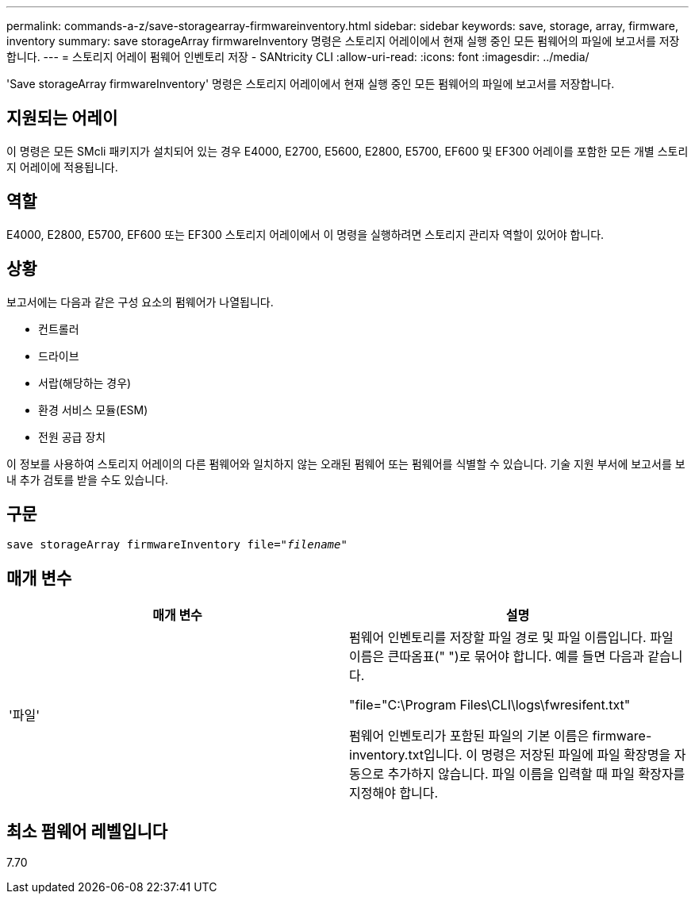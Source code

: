 ---
permalink: commands-a-z/save-storagearray-firmwareinventory.html 
sidebar: sidebar 
keywords: save, storage, array, firmware, inventory 
summary: save storageArray firmwareInventory 명령은 스토리지 어레이에서 현재 실행 중인 모든 펌웨어의 파일에 보고서를 저장합니다. 
---
= 스토리지 어레이 펌웨어 인벤토리 저장 - SANtricity CLI
:allow-uri-read: 
:icons: font
:imagesdir: ../media/


[role="lead"]
'Save storageArray firmwareInventory' 명령은 스토리지 어레이에서 현재 실행 중인 모든 펌웨어의 파일에 보고서를 저장합니다.



== 지원되는 어레이

이 명령은 모든 SMcli 패키지가 설치되어 있는 경우 E4000, E2700, E5600, E2800, E5700, EF600 및 EF300 어레이를 포함한 모든 개별 스토리지 어레이에 적용됩니다.



== 역할

E4000, E2800, E5700, EF600 또는 EF300 스토리지 어레이에서 이 명령을 실행하려면 스토리지 관리자 역할이 있어야 합니다.



== 상황

보고서에는 다음과 같은 구성 요소의 펌웨어가 나열됩니다.

* 컨트롤러
* 드라이브
* 서랍(해당하는 경우)
* 환경 서비스 모듈(ESM)
* 전원 공급 장치


이 정보를 사용하여 스토리지 어레이의 다른 펌웨어와 일치하지 않는 오래된 펌웨어 또는 펌웨어를 식별할 수 있습니다. 기술 지원 부서에 보고서를 보내 추가 검토를 받을 수도 있습니다.



== 구문

[source, cli, subs="+macros"]
----
save storageArray firmwareInventory file=pass:quotes["_filename_"]
----


== 매개 변수

[cols="2*"]
|===
| 매개 변수 | 설명 


 a| 
'파일'
 a| 
펌웨어 인벤토리를 저장할 파일 경로 및 파일 이름입니다. 파일 이름은 큰따옴표(" ")로 묶어야 합니다. 예를 들면 다음과 같습니다.

"file="C:\Program Files\CLI\logs\fwresifent.txt"

펌웨어 인벤토리가 포함된 파일의 기본 이름은 firmware-inventory.txt입니다. 이 명령은 저장된 파일에 파일 확장명을 자동으로 추가하지 않습니다. 파일 이름을 입력할 때 파일 확장자를 지정해야 합니다.

|===


== 최소 펌웨어 레벨입니다

7.70
